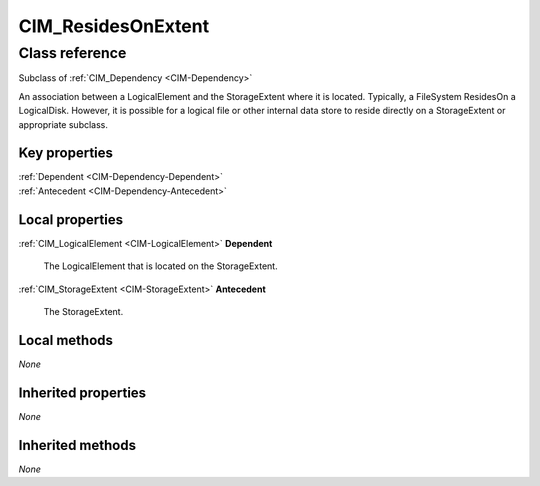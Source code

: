 .. _CIM-ResidesOnExtent:

CIM_ResidesOnExtent
-------------------

Class reference
===============
Subclass of :ref:`CIM_Dependency <CIM-Dependency>`

An association between a LogicalElement and the StorageExtent where it is located. Typically, a FileSystem ResidesOn a LogicalDisk. However, it is possible for a logical file or other internal data store to reside directly on a StorageExtent or appropriate subclass.


Key properties
^^^^^^^^^^^^^^

| :ref:`Dependent <CIM-Dependency-Dependent>`
| :ref:`Antecedent <CIM-Dependency-Antecedent>`

Local properties
^^^^^^^^^^^^^^^^

.. _CIM-ResidesOnExtent-Dependent:

:ref:`CIM_LogicalElement <CIM-LogicalElement>` **Dependent**

    The LogicalElement that is located on the StorageExtent.

    
.. _CIM-ResidesOnExtent-Antecedent:

:ref:`CIM_StorageExtent <CIM-StorageExtent>` **Antecedent**

    The StorageExtent.

    

Local methods
^^^^^^^^^^^^^

*None*

Inherited properties
^^^^^^^^^^^^^^^^^^^^

*None*

Inherited methods
^^^^^^^^^^^^^^^^^

*None*


